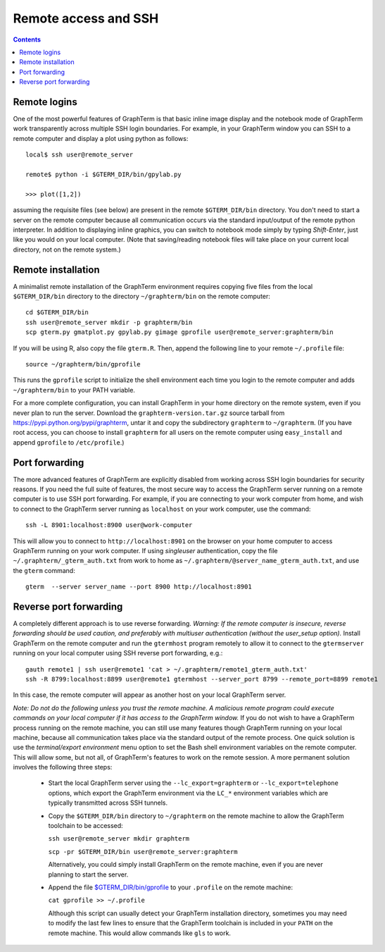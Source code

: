 *********************************************************************************
Remote access and SSH
*********************************************************************************
.. contents::


.. index:: remote access, ssh

Remote logins
--------------------------------------------------------------------------------------------

One of the most powerful features of GraphTerm is that basic inline
image display and the notebook mode of GraphTerm work transparently
across multiple SSH login boundaries. For example, in your GraphTerm
window you can SSH to a remote computer and display a plot using
python as follows::

    local$ ssh user@remote_server

    remote$ python -i $GTERM_DIR/bin/gpylab.py

    >>> plot([1,2])

assuming the requisite files (see below) are present in the remote
``$GTERM_DIR/bin`` directory. You don't need to start a server on the
remote computer because all communication occurs via the standard
input/output of the remote python interpreter. In addition to
displaying inline graphics, you can switch to notebook mode simply by
typing *Shift-Enter*, just like you would on your local computer.
(Note that saving/reading notebook files will take place on your
current local directory, not on the remote system.)


.. index:: remote installation

Remote installation
--------------------------------------------------------------------------------------------

A minimalist remote installation of the GraphTerm environment requires
copying five files from the local ``$GTERM_DIR/bin`` directory to the
directory ``~/graphterm/bin`` on the remote computer::

    cd $GTERM_DIR/bin
    ssh user@remote_server mkdir -p graphterm/bin
    scp gterm.py gmatplot.py gpylab.py gimage gprofile user@remote_server:graphterm/bin

If you will be using R, also copy the file ``gterm.R``. Then, append the
following line to your remote ``~/.profile`` file::

    source ~/graphterm/bin/gprofile

This runs the ``gprofile`` script to initialize the shell environment
each time you login to the remote computer and adds ``~/graphterm/bin``
to your PATH variable.

For a more complete configuration, you can install GraphTerm in your
home directory on the remote system, even if you never plan to run the
server. Download the ``graphterm-version.tar.gz`` source tarball from
https://pypi.python.org/pypi/graphterm, untar it and copy the
subdirectory ``graphterm`` to ``~/graphterm``. (If you have root
access, you can choose to install ``graphterm`` for all users on the
remote computer using ``easy_install`` and append ``gprofile`` to
``/etc/profile``.)


.. index:: port forwarding

Port forwarding
--------------------------------------------------------------------------------------------

The more advanced features of GraphTerm are explicitly disabled from
working across SSH login boundaries for security reasons.  If you need
the full suite of features, the most secure way to access the
GraphTerm server running on a remote computer is to use SSH port
forwarding. For example, if you are connecting to your work computer
from home, and wish to connect to the GraphTerm server running as
``localhost`` on your work computer, use the command::

   ssh -L 8901:localhost:8900 user@work-computer

This will allow you to connect to ``http://localhost:8901`` on the browser
on your home computer to access GraphTerm running on your work
computer. If using *singleuser* authentication, copy the file
``~/.graphterm/_gterm_auth.txt`` from work to home as
``~/.graphterm/@server_name_gterm_auth.txt``, and use
the ``gterm`` command::

    gterm  --server server_name --port 8900 http://localhost:8901


.. index:: reverse port forwarding

Reverse port forwarding
--------------------------------------------------------------------------------------------

A completely different approach is to use reverse forwarding.
*Warning: If the remote computer is insecure, reverse forwarding
should be used caution, and preferably with multiuser authentication
(without the user_setup option).* Install GraphTerm on the remote
computer and run the ``gtermhost`` program remotely to allow it to
connect to the ``gtermserver`` running on your local computer using
SSH reverse port forwarding, e.g.::

    gauth remote1 | ssh user@remote1 'cat > ~/.graphterm/remote1_gterm_auth.txt' 
    ssh -R 8799:localhost:8899 user@remote1 gtermhost --server_port 8799 --remote_port=8899 remote1

In this case, the remote computer will appear as another host on your
local GraphTerm server. 

*Note: Do not do the following unless you trust the remote machine.
A malicious remote program could execute commands on your
local computer if it has access to the GraphTerm window.*
If you do not wish to have a GraphTerm process running on
the remote machine, you can still use many features though GraphTerm
running on your local machine, because all communication takes place
via the standard output of the remote process. One quick solution is
use the *terminal/export environment* menu option to set the Bash
shell environment variables on the remote computer. This will allow
some, but not all, of GraphTerm's features to work on the remote
session. A more permanent solution involves the following three steps:

 - Start the local GraphTerm server using the ``--lc_export=graphterm`` or
   ``--lc_export=telephone`` options, which export the GraphTerm environment
   via the ``LC_*`` environment variables which are typically transmitted
   across SSH tunnels.

 - Copy the ``$GTERM_DIR/bin`` directory to ``~/graphterm`` on the
   remote machine to allow the GraphTerm toolchain to be accessed:

   ``ssh user@remote_server mkdir graphterm``

   ``scp -pr $GTERM_DIR/bin user@remote_server:graphterm``

   Alternatively, you could simply install GraphTerm on the
   remote machine, even if you are never planning to start the server.

 - Append the file
   `$GTERM_DIR/bin/gprofile <https://github.com/mitotic/graphterm/blob/master/graphterm/bin/gprofile>`_
   to your ``.profile`` on the remote machine:

   ``cat gprofile >> ~/.profile``

   Although this script can usually detect your GraphTerm installation
   directory, sometimes you may need to modify the last few lines to
   ensure that the GraphTerm toolchain is included in your ``PATH`` on
   the remote machine. This would allow commands like ``gls`` to work.
